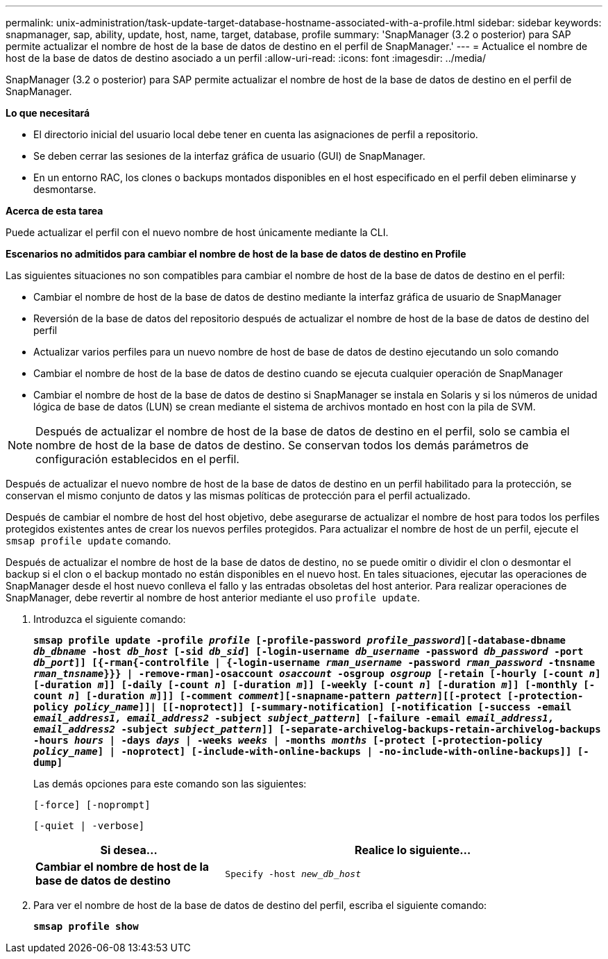 ---
permalink: unix-administration/task-update-target-database-hostname-associated-with-a-profile.html 
sidebar: sidebar 
keywords: snapmanager, sap, ability, update, host, name, target, database, profile 
summary: 'SnapManager (3.2 o posterior) para SAP permite actualizar el nombre de host de la base de datos de destino en el perfil de SnapManager.' 
---
= Actualice el nombre de host de la base de datos de destino asociado a un perfil
:allow-uri-read: 
:icons: font
:imagesdir: ../media/


[role="lead"]
SnapManager (3.2 o posterior) para SAP permite actualizar el nombre de host de la base de datos de destino en el perfil de SnapManager.

*Lo que necesitará*

* El directorio inicial del usuario local debe tener en cuenta las asignaciones de perfil a repositorio.
* Se deben cerrar las sesiones de la interfaz gráfica de usuario (GUI) de SnapManager.
* En un entorno RAC, los clones o backups montados disponibles en el host especificado en el perfil deben eliminarse y desmontarse.


*Acerca de esta tarea*

Puede actualizar el perfil con el nuevo nombre de host únicamente mediante la CLI.

*Escenarios no admitidos para cambiar el nombre de host de la base de datos de destino en Profile*

Las siguientes situaciones no son compatibles para cambiar el nombre de host de la base de datos de destino en el perfil:

* Cambiar el nombre de host de la base de datos de destino mediante la interfaz gráfica de usuario de SnapManager
* Reversión de la base de datos del repositorio después de actualizar el nombre de host de la base de datos de destino del perfil
* Actualizar varios perfiles para un nuevo nombre de host de base de datos de destino ejecutando un solo comando
* Cambiar el nombre de host de la base de datos de destino cuando se ejecuta cualquier operación de SnapManager
* Cambiar el nombre de host de la base de datos de destino si SnapManager se instala en Solaris y si los números de unidad lógica de base de datos (LUN) se crean mediante el sistema de archivos montado en host con la pila de SVM.



NOTE: Después de actualizar el nombre de host de la base de datos de destino en el perfil, solo se cambia el nombre de host de la base de datos de destino. Se conservan todos los demás parámetros de configuración establecidos en el perfil.

Después de actualizar el nuevo nombre de host de la base de datos de destino en un perfil habilitado para la protección, se conservan el mismo conjunto de datos y las mismas políticas de protección para el perfil actualizado.

Después de cambiar el nombre de host del host objetivo, debe asegurarse de actualizar el nombre de host para todos los perfiles protegidos existentes antes de crear los nuevos perfiles protegidos. Para actualizar el nombre de host de un perfil, ejecute el `smsap profile update` comando.

Después de actualizar el nombre de host de la base de datos de destino, no se puede omitir o dividir el clon o desmontar el backup si el clon o el backup montado no están disponibles en el nuevo host. En tales situaciones, ejecutar las operaciones de SnapManager desde el host nuevo conlleva el fallo y las entradas obsoletas del host anterior. Para realizar operaciones de SnapManager, debe revertir al nombre de host anterior mediante el uso `profile update`.

. Introduzca el siguiente comando:
+
`*smsap profile update -profile _profile_ [-profile-password _profile_password_][-database-dbname _db_dbname_ -host _db_host_ [-sid _db_sid_] [-login-username _db_username_ -password _db_password_ -port _db_port_]] [{-rman{-controlfile | {-login-username _rman_username_ -password _rman_password_ -tnsname _rman_tnsname_}}} | -remove-rman]-osaccount _osaccount_ -osgroup _osgroup_ [-retain [-hourly [-count _n_] [-duration _m_]] [-daily [-count _n_] [-duration _m_]] [-weekly [-count _n_] [-duration _m_]] [-monthly [-count _n_] [-duration _m_]]] [-comment _comment_][-snapname-pattern _pattern_][[-protect [-protection-policy _policy_name_]]| [[-noprotect]] [-summary-notification] [-notification [-success -email _email_address1, email_address2_ -subject _subject_pattern_] [-failure -email _email_address1, email_address2_ -subject _subject_pattern_]] [-separate-archivelog-backups-retain-archivelog-backups -hours _hours_ | -days _days_ | -weeks _weeks_ | -months _months_ [-protect [-protection-policy _policy_name_] | -noprotect] [-include-with-online-backups | -no-include-with-online-backups]] [-dump]*`

+
Las demás opciones para este comando son las siguientes:

+
``[-force] [-noprompt]``

+
``[-quiet | -verbose]``

+
[cols="1a,2a"]
|===
| Si desea... | Realice lo siguiente... 


 a| 
*Cambiar el nombre de host de la base de datos de destino*
 a| 
`Specify -host _new_db_host_`

|===
. Para ver el nombre de host de la base de datos de destino del perfil, escriba el siguiente comando:
+
`*smsap profile show*`


